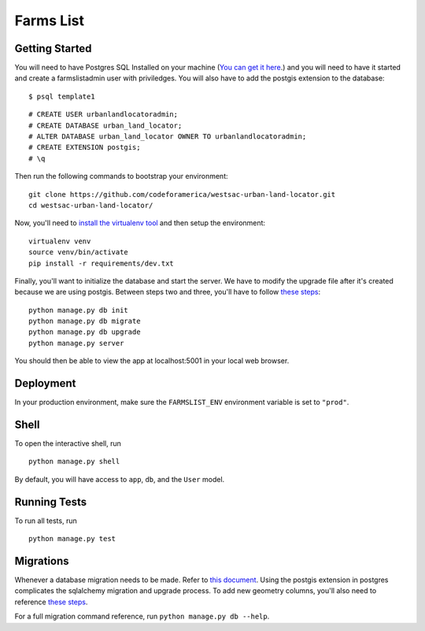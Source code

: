 ===============================
Farms List
===============================

Getting Started
----------------

You will need to have Postgres SQL Installed on your machine (`You can get it here <http://www.postgresql.org/download/>`_.) and you will need to have it started and create a farmslistadmin user with priviledges. You will also have to add the postgis extension to the database:

::

    $ psql template1


::

    # CREATE USER urbanlandlocatoradmin;
    # CREATE DATABASE urban_land_locator;
    # ALTER DATABASE urban_land_locator OWNER TO urbanlandlocatoradmin;
    # CREATE EXTENSION postgis;
    # \q


Then run the following commands to bootstrap your environment:


::

    git clone https://github.com/codeforamerica/westsac-urban-land-locator.git
    cd westsac-urban-land-locator/


Now, you'll need to `install the virtualenv tool <https://virtualenv.pypa.io/en/latest/installation.html>`_ and then setup the environment:


::

    virtualenv venv
    source venv/bin/activate
    pip install -r requirements/dev.txt


Finally, you'll want to initialize the database and start the server. We have to modify the upgrade file after it's created because we are using postgis. Between steps two and three, you'll have to follow `these steps <https://docs.google.com/document/d/1KPrTyPMVI-w1ILHd5NDzeD6XYTO9RQUfMSzrRrw-62g>`_:

::

    python manage.py db init
    python manage.py db migrate
    python manage.py db upgrade
    python manage.py server


You should then be able to view the app at localhost:5001 in your local web browser.


Deployment
----------

In your production environment, make sure the ``FARMSLIST_ENV`` environment variable is set to ``"prod"``.


Shell
-----

To open the interactive shell, run ::

    python manage.py shell

By default, you will have access to ``app``, ``db``, and the ``User`` model.


Running Tests
-------------

To run all tests, run ::

    python manage.py test


Migrations
----------

Whenever a database migration needs to be made. Refer to `this document <https://docs.google.com/document/d/16Jv7O9yW8iPfMswYMPU2_xSG5qVDY7ckyMZHlSGa01k/>`_. Using the postgis extension in postgres complicates the sqlalchemy migration and upgrade process. To add new geometry columns, you'll also need to reference `these steps <https://docs.google.com/document/d/1KPrTyPMVI-w1ILHd5NDzeD6XYTO9RQUfMSzrRrw-62g>`_.

For a full migration command reference, run ``python manage.py db --help``.
